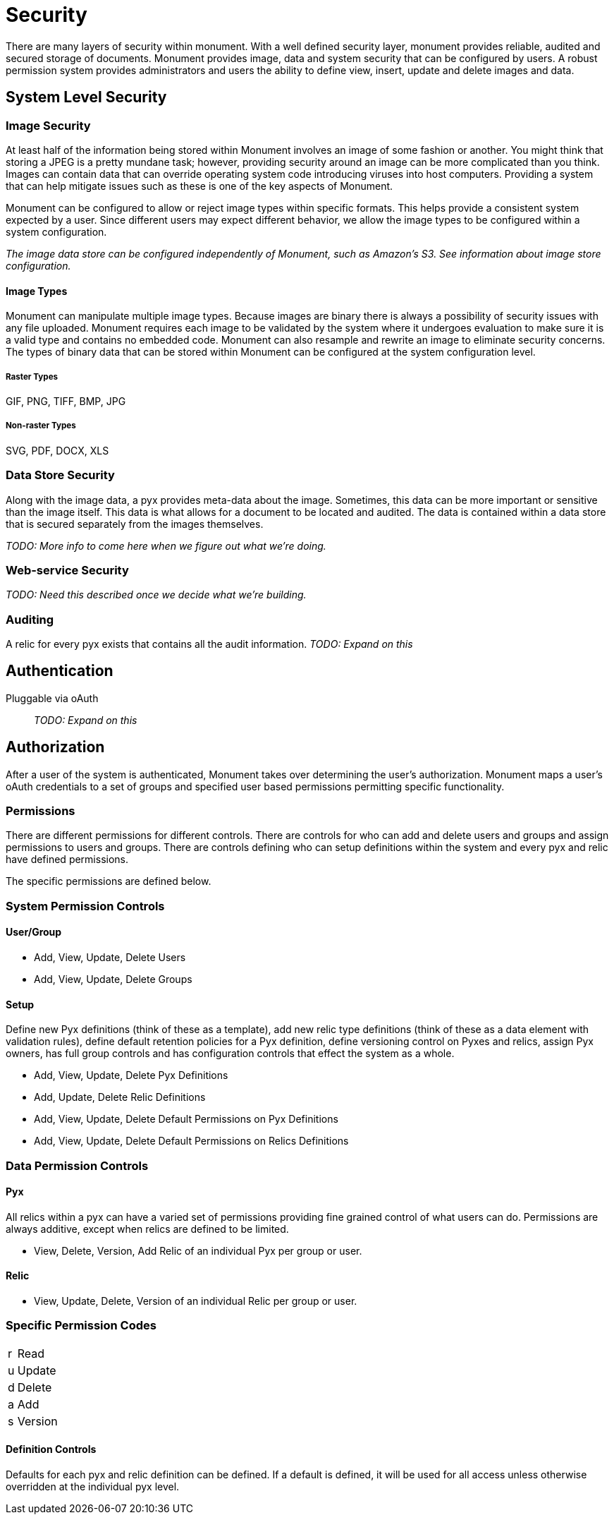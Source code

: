 = Security

There are many layers of security within monument. With a well defined security
layer, monument provides reliable, audited and secured storage of documents.
Monument provides image, data and system security that can be configured by
users. A robust permission system provides administrators and users the ability
to define view, insert, update and delete images and data.

== System Level Security

=== Image Security
At least half of the information being stored within Monument involves an image
of some fashion or another. You might think that storing a JPEG is a pretty
mundane task; however, providing security around an image can be more complicated
than you think. Images can contain data that can override operating system code
introducing viruses into host computers. Providing a system that can help
mitigate issues such as these is one of the key aspects of Monument.

Monument can be configured to allow or reject image types within specific
formats. This helps provide a consistent system expected by a user. Since
different users may expect different behavior, we allow the image types to
be configured within a system configuration.

_The image data store can be configured independently of Monument, such as
Amazon's S3. See information about image store configuration._

==== Image Types
Monument can manipulate multiple image types. Because images are binary there is
always a possibility of security issues with any file uploaded. Monument
requires each image to be validated by the system where it undergoes evaluation
to make sure it is a valid type and contains no embedded code. Monument can also
resample and rewrite an image to eliminate security concerns. The types of
binary data that can be stored within Monument can be configured at the system
configuration level.

===== Raster Types
GIF, PNG, TIFF, BMP, JPG

===== Non-raster Types
SVG, PDF, DOCX, XLS

=== Data Store Security
Along with the image data, a pyx provides meta-data about the image. Sometimes,
this data can be more important or sensitive than the image itself. This data
is what allows for a document to be located and audited. The data is contained
within a data store that is secured separately from the images themselves.

_TODO: More info to come here when we figure out what we're doing._

=== Web-service Security
_TODO: Need this described once we decide what we're building._

=== Auditing
A relic for every pyx exists that contains all the audit information. _TODO: Expand on this_

== Authentication
Pluggable via oAuth:: _TODO: Expand on this_

== Authorization
After a user of the system is authenticated, Monument takes over determining
the user's authorization. Monument maps a user's oAuth credentials to a set
of groups and specified user based permissions permitting specific functionality.

=== Permissions
There are different permissions for different controls. There are controls
for who can add and delete users and groups and assign permissions to users
and groups. There are controls defining who can setup definitions within the
system and every pyx and relic have defined permissions.

The specific permissions are defined below.

=== System Permission Controls
==== User/Group
* Add, View, Update, Delete Users
* Add, View, Update, Delete Groups

==== Setup
Define new Pyx definitions (think of these as a template), add new relic
type definitions (think of these as a data element with validation rules),
define default retention policies for a Pyx definition, define versioning
control on Pyxes and relics, assign Pyx owners,  has full group controls and has
configuration controls that effect the system as a whole.

* Add, View, Update, Delete Pyx Definitions
* Add, Update, Delete Relic Definitions
* Add, View, Update, Delete Default Permissions on Pyx Definitions
* Add, View, Update, Delete Default Permissions on Relics Definitions

=== Data Permission Controls
==== Pyx
All relics within a pyx can have a varied set of permissions providing fine
grained control of what users can do. Permissions are always additive, except
when relics are defined to be limited.

* View, Delete, Version, Add Relic of an individual Pyx per group or user.

==== Relic
* View, Update, Delete, Version of an individual Relic per group or user.

=== Specific Permission Codes
[cols="1,8"]
|===
| r | Read
| u | Update
| d | Delete
| a | Add
| s | Version
|===

==== Definition Controls
Defaults for each pyx and relic definition can be defined. If a default is
defined, it will be used for all access unless otherwise overridden at the
individual pyx level.
